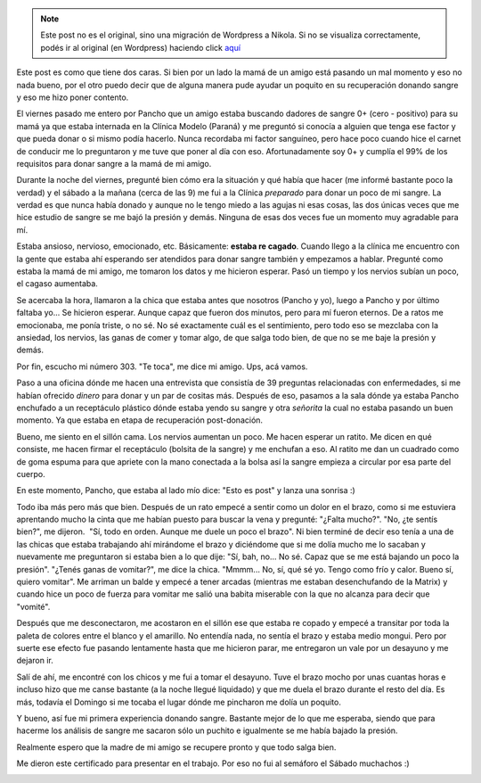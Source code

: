 .. link:
.. description:
.. tags: general
.. date: 2011/06/06 19:49:33
.. title: Doné sangre
.. slug: done-sangre


.. note::

   Este post no es el original, sino una migración de Wordpress a
   Nikola. Si no se visualiza correctamente, podés ir al original (en
   Wordpress) haciendo click aquí_

.. _aquí: http://humitos.wordpress.com/2011/06/06/done-sangre/


Este post es como que tiene dos caras. Si bien por un lado la mamá de un
amigo está pasando un mal momento y eso no nada bueno, por el otro puedo
decir que de alguna manera pude ayudar un poquito en su recuperación
donando sangre y eso me hizo poner contento.

El viernes pasado me entero por Pancho que un amigo estaba buscando
dadores de sangre 0+ (cero - positivo) para su mamá ya que estaba
internada en la Clínica Modelo (Paraná) y me preguntó si conocía a
alguien que tenga ese factor y que pueda donar o si mismo podía hacerlo.
Nunca recordaba mi factor sanguíneo, pero hace poco cuando hice el
carnet de conducir me lo preguntaron y me tuve que poner al día con eso.
Afortunadamente soy 0+ y cumplía el 99% de los requisitos para donar
sangre a la mamá de mi amigo.

Durante la noche del viernes, pregunté bien cómo era la situación y qué
había que hacer (me informé bastante poco la verdad) y el sábado a la
mañana (cerca de las 9) me fui a la Clínica *preparado* para donar un
poco de mi sangre. La verdad es que nunca había donado y aunque no le
tengo miedo a las agujas ni esas cosas, las dos únicas veces que me hice
estudio de sangre se me bajó la presión y demás. Ninguna de esas dos
veces fue un momento muy agradable para mí.

Estaba ansioso, nervioso, emocionado, etc. Básicamente: **estaba re
cagado**. Cuando llego a la clínica me encuentro con la gente que estaba
ahí esperando ser atendidos para donar sangre también y empezamos a
hablar. Pregunté como estaba la mamá de mi amigo, me tomaron los datos y
me hicieron esperar. Pasó un tiempo y los nervios subían un poco, el
cagaso aumentaba.

Se acercaba la hora, llamaron a la chica que estaba antes que nosotros
(Pancho y yo), luego a Pancho y por último faltaba yo... Se hicieron
esperar. Aunque capaz que fueron dos minutos, pero para mí fueron
eternos. De a ratos me emocionaba, me ponía triste, o no sé. No sé
exactamente cuál es el sentimiento, pero todo eso se mezclaba con la
ansiedad, los nervios, las ganas de comer y tomar algo, de que salga
todo bien, de que no se me baje la presión y demás.

Por fin, escucho mi número 303. "Te toca", me dice mi amigo. Ups, acá
vamos.

Paso a una oficina dónde me hacen una entrevista que consistía de 39
preguntas relacionadas con enfermedades, si me habían ofrecido *dinero*
para donar y un par de cositas más. Después de eso, pasamos a la sala
dónde ya estaba Pancho enchufado a un receptáculo plástico dónde estaba
yendo su sangre y otra *señorita* la cual no estaba pasando un buen
momento. Ya que estaba en etapa de recuperación post-donación.

Bueno, me siento en el sillón cama. Los nervios aumentan un poco. Me
hacen esperar un ratito. Me dicen en qué consiste, me hacen firmar el
receptáculo (bolsita de la sangre) y me enchufan a eso. Al ratito me dan
un cuadrado como de goma espuma para que apriete con la mano conectada a
la bolsa así la sangre empieza a circular por esa parte del cuerpo.

En este momento, Pancho, que estaba al lado mío dice: "Esto es post" y
lanza una sonrisa :)

Todo iba más pero más que bien. Después de un rato empecé a sentir como
un dolor en el brazo, como si me estuviera aprentando mucho la cinta que
me habían puesto para buscar la vena y pregunté: "¿Falta mucho?". "No,
¿te sentís bien?", me dijeron.  "Sí, todo en orden. Aunque me duele un
poco el brazo". Ni bien terminé de decir eso tenía a una de las chicas
que estaba trabajando ahí mirándome el brazo y diciéndome que si me
dolía mucho me lo sacaban y nuevamente me preguntaron si estaba bien a
lo que dije: "Sí, bah, no... No sé. Capaz que se me está bajando un poco
la presión". "¿Tenés ganas de vomitar?", me dice la chica. "Mmmm... No,
sí, qué sé yo. Tengo como frío y calor. Bueno sí, quiero vomitar". Me
arriman un balde y empecé a tener arcadas (mientras me estaban
desenchufando de la Matrix) y cuando hice un poco de fuerza para vomitar
me salió una babita miserable con la que no alcanza para decir que
"vomité".

Después que me desconectaron, me acostaron en el sillón ese que estaba
re copado y empecé a transitar por toda la paleta de colores entre el
blanco y el amarillo. No entendía nada, no sentía el brazo y estaba
medio mongui. Pero por suerte ese efecto fue pasando lentamente hasta
que me hicieron parar, me entregaron un vale por un desayuno y me
dejaron ir.

Salí de ahí, me encontré con los chicos y me fui a tomar el desayuno.
Tuve el brazo mocho por unas cuantas horas e incluso hizo que me canse
bastante (a la noche llegué liquidado) y que me duela el brazo durante
el resto del día. Es más, todavía el Domingo si me tocaba el lugar dónde
me pincharon me dolía un poquito.

Y bueno, así fue mi primera experiencia donando sangre. Bastante mejor
de lo que me esperaba, siendo que para hacerme los análisis de sangre me
sacaron sólo un puchito e igualmente se me había bajado la presión.

Realmente espero que la madre de mi amigo se recupere pronto y que todo
salga bien.

Me dieron este certificado para presentar en el trabajo. Por eso no fui
al semáforo el Sábado muchachos :)

|image0|

.. |image0| image:: http://humitos.files.wordpress.com/2011/06/p6061699.jpg
   :target: http://humitos.files.wordpress.com/2011/06/p6061699.jpg
